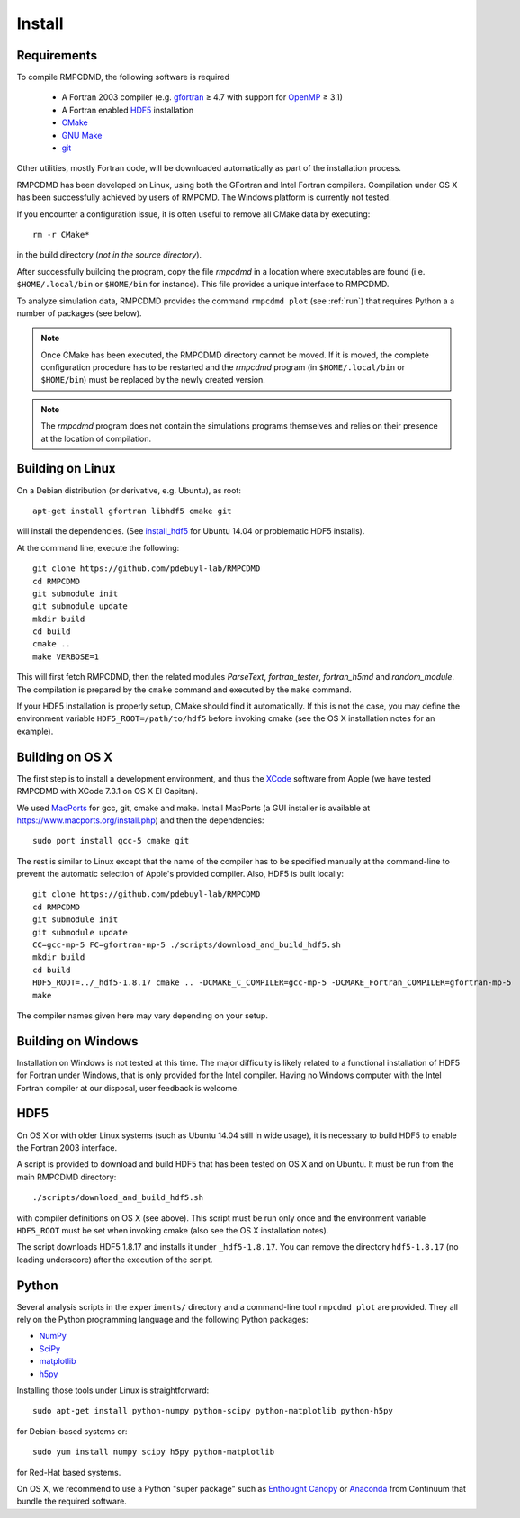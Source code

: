 .. _install:

Install
=======

Requirements
------------

To compile RMPCDMD, the following software is required

  - A Fortran 2003 compiler (e.g. `gfortran <https://gcc.gnu.org/wiki/GFortran>`_ ≥ 4.7 with
    support for `OpenMP <https://gcc.gnu.org/wiki/openmp>`_ ≥ 3.1)
  - A Fortran enabled `HDF5 <https://www.hdfgroup.org/HDF5/>`_ installation
  - `CMake <http://cmake.org/>`_
  - `GNU Make <https://www.gnu.org/software/make/>`_
  - `git <http://git-scm.com/>`_

Other utilities, mostly Fortran code, will be downloaded automatically as part of the
installation process.

RMPCDMD has been developed on Linux, using both the GFortran and Intel Fortran
compilers. Compilation under OS X has been successfully achieved by users of RMPCMD. The
Windows platform is currently not tested.

If you encounter a configuration issue, it is often useful to remove all CMake data by
executing::

    rm -r CMake*

in the build directory (*not in the source directory*).

After successfully building the program, copy the file `rmpcdmd` in a location where
executables are found (i.e. ``$HOME/.local/bin`` or ``$HOME/bin`` for instance). This file
provides a unique interface to RMPCDMD.

To analyze simulation data, RMPCDMD provides the command ``rmpcdmd plot`` (see :ref:`run`)
that requires Python a a number of packages (see below).

.. note:: Once CMake has been executed, the RMPCDMD directory cannot be moved. If it is
          moved, the complete configuration procedure has to be restarted and the
          `rmpcdmd` program (in ``$HOME/.local/bin`` or ``$HOME/bin``) must be replaced
          by the newly created version.

.. note:: The `rmpcdmd` program does not contain the simulations programs themselves and
          relies on their presence at the location of compilation.


Building on Linux
-----------------

On a Debian distribution (or derivative, e.g. Ubuntu), as root::

    apt-get install gfortran libhdf5 cmake git

will install the dependencies. (See `install_hdf5`_ for Ubuntu 14.04 or problematic HDF5
installs).

At the command line, execute the following::

    git clone https://github.com/pdebuyl-lab/RMPCDMD
    cd RMPCDMD
    git submodule init
    git submodule update
    mkdir build
    cd build
    cmake ..
    make VERBOSE=1

This will first fetch RMPCDMD, then the related modules `ParseText`, `fortran_tester`,
`fortran_h5md` and `random_module`. The compilation is prepared by the ``cmake`` command and
executed by the ``make`` command.

If your HDF5 installation is properly setup, CMake should find it automatically. If this is
not the case, you may define the environment variable ``HDF5_ROOT=/path/to/hdf5`` before
invoking cmake (see the OS X installation notes for an example).

Building on OS X
----------------

The first step is to install a development environment, and thus the `XCode
<https://developer.apple.com/xcode/>`_ software from Apple (we have tested RMPCDMD with
XCode 7.3.1 on OS X El Capitan).

We used `MacPorts <https://www.macports.org/>`_ for gcc, git, cmake and make. Install
MacPorts (a GUI installer is available at https://www.macports.org/install.php) and then
the dependencies::

    sudo port install gcc-5 cmake git

The rest is similar to Linux except that the name of the compiler has to be specified
manually at the command-line to prevent the automatic selection of Apple's provided
compiler. Also, HDF5 is built locally::

    git clone https://github.com/pdebuyl-lab/RMPCDMD
    cd RMPCDMD
    git submodule init
    git submodule update
    CC=gcc-mp-5 FC=gfortran-mp-5 ./scripts/download_and_build_hdf5.sh
    mkdir build
    cd build
    HDF5_ROOT=../_hdf5-1.8.17 cmake .. -DCMAKE_C_COMPILER=gcc-mp-5 -DCMAKE_Fortran_COMPILER=gfortran-mp-5
    make

The compiler names given here may vary depending on your setup.

Building on Windows
-------------------

Installation on Windows is not tested at this time. The major difficulty is likely related
to a functional installation of HDF5 for Fortran under Windows, that is only provided for
the Intel compiler. Having no Windows computer with the Intel Fortran compiler at our
disposal, user feedback is welcome.

.. _install_hdf5:

HDF5
----

On OS X or with older Linux systems (such as Ubuntu 14.04 still in wide usage), it is
necessary to build HDF5 to enable the Fortran 2003 interface.

A script is provided to download and build HDF5 that has been tested on OS X and on
Ubuntu. It must be run from the main RMPCDMD directory::

    ./scripts/download_and_build_hdf5.sh

with compiler definitions on OS X (see above). This script must be run only once and the
environment variable ``HDF5_ROOT`` must be set when invoking cmake (also see the OS X
installation notes).

The script downloads HDF5 1.8.17 and installs it under ``_hdf5-1.8.17``. You can remove the
directory ``hdf5-1.8.17`` (no leading underscore) after the execution of the script.

.. _install_python:

Python
------

Several analysis scripts in the ``experiments/`` directory and a command-line tool ``rmpcdmd
plot`` are provided. They all rely on the Python programming language and the following
Python packages:

* `NumPy <http://numpy.org/>`_
* `SciPy <http://scipy.org/>`_
* `matplotlib <http://matplotlib.org/>`_
* `h5py <http://www.h5py.org/>`_

Installing those tools under Linux is straightforward::

    sudo apt-get install python-numpy python-scipy python-matplotlib python-h5py

for Debian-based systems or::

    sudo yum install numpy scipy h5py python-matplotlib

for Red-Hat based systems.

On OS X, we recommend to use a Python "super package" such as `Enthought Canopy
<https://www.enthought.com/products/canopy/>`_ or `Anaconda
<https://www.continuum.io/why-anaconda>`_ from Continuum that bundle the required software.
